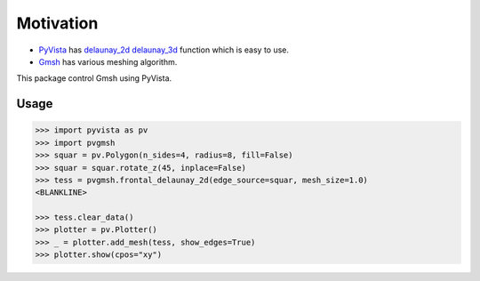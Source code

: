 ##########
Motivation
##########

* `PyVista`_ has `delaunay_2d`_  `delaunay_3d`_ function which is easy to use.
* `Gmsh`_ has various meshing algorithm.

This package control Gmsh using PyVista.

.. _PyVista: https://docs.pyvista.org/version/stable/
.. _delaunay_2d: https://docs.pyvista.org/version/stable/api/core/_autosummary/pyvista.PolyDataFilters.delaunay_2d.html
.. _delaunay_3d: https://docs.pyvista.org/version/stable/api/core/_autosummary/pyvista.PointSet.delaunay_3d.html
.. _Gmsh: https://gmsh.info/

Usage
=====

.. code-block:: python

    >>> import pyvista as pv
    >>> import pvgmsh
    >>> squar = pv.Polygon(n_sides=4, radius=8, fill=False)
    >>> squar = squar.rotate_z(45, inplace=False)
    >>> tess = pvgmsh.frontal_delaunay_2d(edge_source=squar, mesh_size=1.0)
    <BLANKLINE>

    >>> tess.clear_data()
    >>> plotter = pv.Plotter()
    >>> _ = plotter.add_mesh(tess, show_edges=True)
    >>> plotter.show(cpos="xy")

.. image:: frontal_delaunay_2d_01.png
